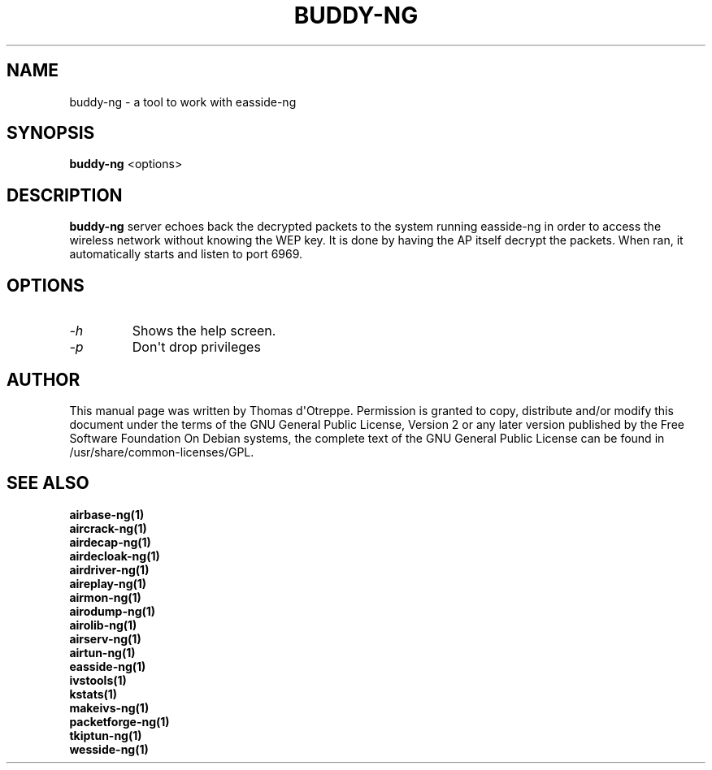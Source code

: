 .TH BUDDY-NG 1 "April 2010" "Version 1.1"

.SH NAME
buddy-ng - a tool to work with easside-ng
.SH SYNOPSIS
.B buddy-ng
<options>
.SH DESCRIPTION
.BI buddy-ng
server echoes back the decrypted packets to the system running easside-ng in order to access the wireless network without knowing the WEP key. It is done by having the AP itself decrypt the packets. When ran, it automatically starts and listen to port 6969.
.SH OPTIONS
.PP
.TP
.I -h
Shows the help screen.
.TP
.I -p
Don\(aqt drop privileges
.SH AUTHOR
This manual page was written by Thomas d\(aqOtreppe.
Permission is granted to copy, distribute and/or modify this document under the terms of the GNU General Public License, Version 2 or any later version published by the Free Software Foundation
On Debian systems, the complete text of the GNU General Public License can be found in /usr/share/common-licenses/GPL.
.SH SEE ALSO
.br
.B airbase-ng(1)
.br
.B aircrack-ng(1)
.br
.B airdecap-ng(1)
.br
.B airdecloak-ng(1)
.br
.B airdriver-ng(1)
.br
.B aireplay-ng(1)
.br
.B airmon-ng(1)
.br
.B airodump-ng(1)
.br
.B airolib-ng(1)
.br
.B airserv-ng(1)
.br
.B airtun-ng(1)
.br
.B easside-ng(1)
.br
.B ivstools(1)
.br
.B kstats(1)
.br
.B makeivs-ng(1)
.br
.B packetforge-ng(1)
.br
.B tkiptun-ng(1)
.br
.B wesside-ng(1)
